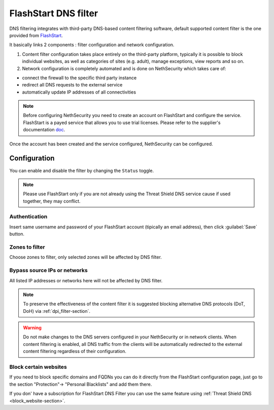 .. _flashstart-section:

=====================
FlashStart DNS filter
=====================

DNS filtering integrates with third-party DNS-based content filtering software, default supported content filter is the one provided from `FlashStart <https://www.flashstart.com>`_.

It basically links 2 components : filter configuration and network configuration.

1. Content filter configuration takes place entirely on the third-party platform, typically it is possible to block individual websites, as well as categories of sites (e.g. adult), manage exceptions, view reports and so on.

2. Network configuration is completely automated and is done on NethSecurity which takes care of:

* connect the firewall to the specific third party instance
* redirect all DNS requests to the external service
* automatically update IP addresses of all connectivities

.. note::

  Before configuring NethSecurity you need to create an account on FlashStart and configure the service.
  FlashStart is a payed service that allows you to use trial licenses.
  Please refer to the supplier's documentation `doc <https://cloud.flashstart.com/customerarea/support/docs>`_.

Once the account has been created and the service configured, NethSecurity can be configured.

Configuration
=============

You can enable and disable the filter by changing the ``Status`` toggle.

.. note:: Please use FlashStart only if you are not already using the  Threat Shield DNS service cause if used together, they may conflict.

Authentication
--------------

Insert same username and password of your FlashStart account (tipically an email address), then click :guilabel:`Save` button.

Zones to filter
---------------

Choose zones to filter, only selected zones will be affected by DNS filter.

Bypass source IPs or networks
-----------------------------

All listed IP addresses or networks here will not be affected by DNS filter.


.. note:: To preserve the effectiveness of the content filter it is suggested blocking alternative DNS protocols (DoT, DoH) via :ref:`dpi_filter-section`.

.. warning::

   Do not make changes to the DNS servers configured in your NethSecurity or in network clients.
   When content filtering is enabled, all DNS traffic from the clients will be automatically redirected to the external content filtering regardless of their configuration.

Block certain websites
----------------------

If you need to block specific domains and FQDNs you can do it directly from the FlashStart configuration page,
just go to the section "Protection"-> "Personal Blacklists" and add them there.

If you don' have a subscription for FlashStart DNS Filter you can use the same feature using :ref:`Threat Shield DNS <block_website-section>`.
